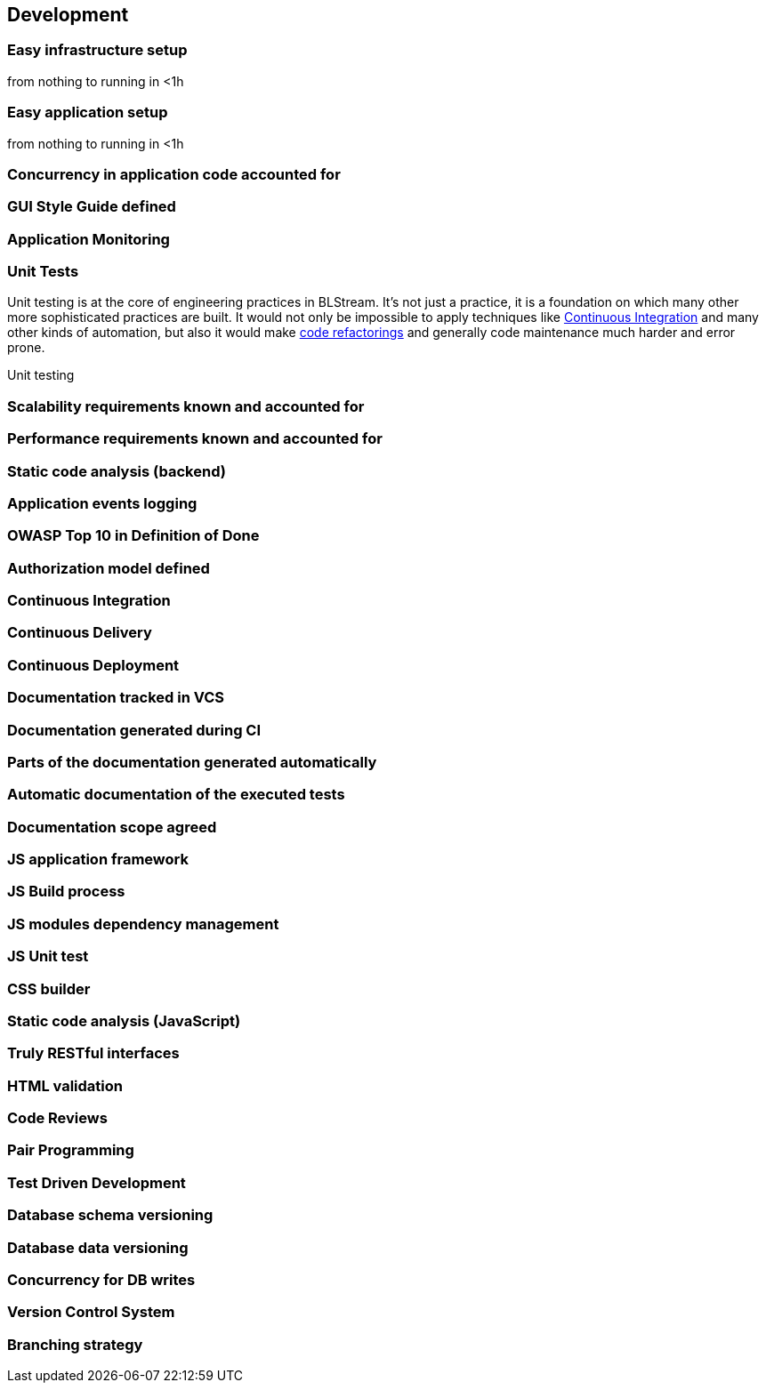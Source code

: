 == Development

=== Easy infrastructure setup 

from nothing to running in <1h

=== Easy application setup 

from nothing to running in <1h

=== Concurrency in application code accounted for

=== GUI Style Guide defined

=== Application Monitoring


[au="Andrzej Bednarz", ver="0.1", date="2015-02-09]
=== Unit Tests

Unit testing is at the core of engineering practices in BLStream. It's not just a practice, it is a foundation on which many other more sophisticated practices are built. It would not only be impossible to apply techniques like <<Continuous Integration>> and many other kinds of automation, but also it would make http://en.wikipedia.org/wiki/Code_refactoring[code refactorings] and generally code maintenance much harder and error prone. 

Unit testing 



=== Scalability requirements known and accounted for

=== Performance requirements known and accounted for

=== Static code analysis (backend)

=== Application events logging

=== OWASP Top 10 in Definition of Done

=== Authorization model defined

=== Continuous Integration

=== Continuous Delivery

=== Continuous Deployment

=== Documentation tracked in VCS

=== Documentation generated during CI

=== Parts of the documentation generated automatically

=== Automatic documentation of the executed tests

=== Documentation scope agreed

=== JS application framework

=== JS Build process

=== JS modules dependency management

=== JS Unit test

=== CSS builder

=== Static code analysis (JavaScript)

=== Truly RESTful interfaces

=== HTML validation

=== Code Reviews

=== Pair Programming

=== Test Driven Development

=== Database schema versioning

=== Database data versioning 

=== Concurrency for DB writes

=== Version Control System

=== Branching strategy


